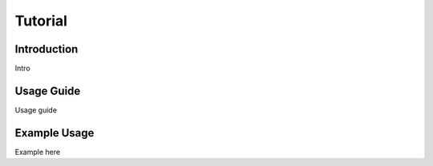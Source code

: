 ********
Tutorial
********

Introduction
########

Intro


Usage Guide
#######

Usage guide

Example Usage
########

Example here
